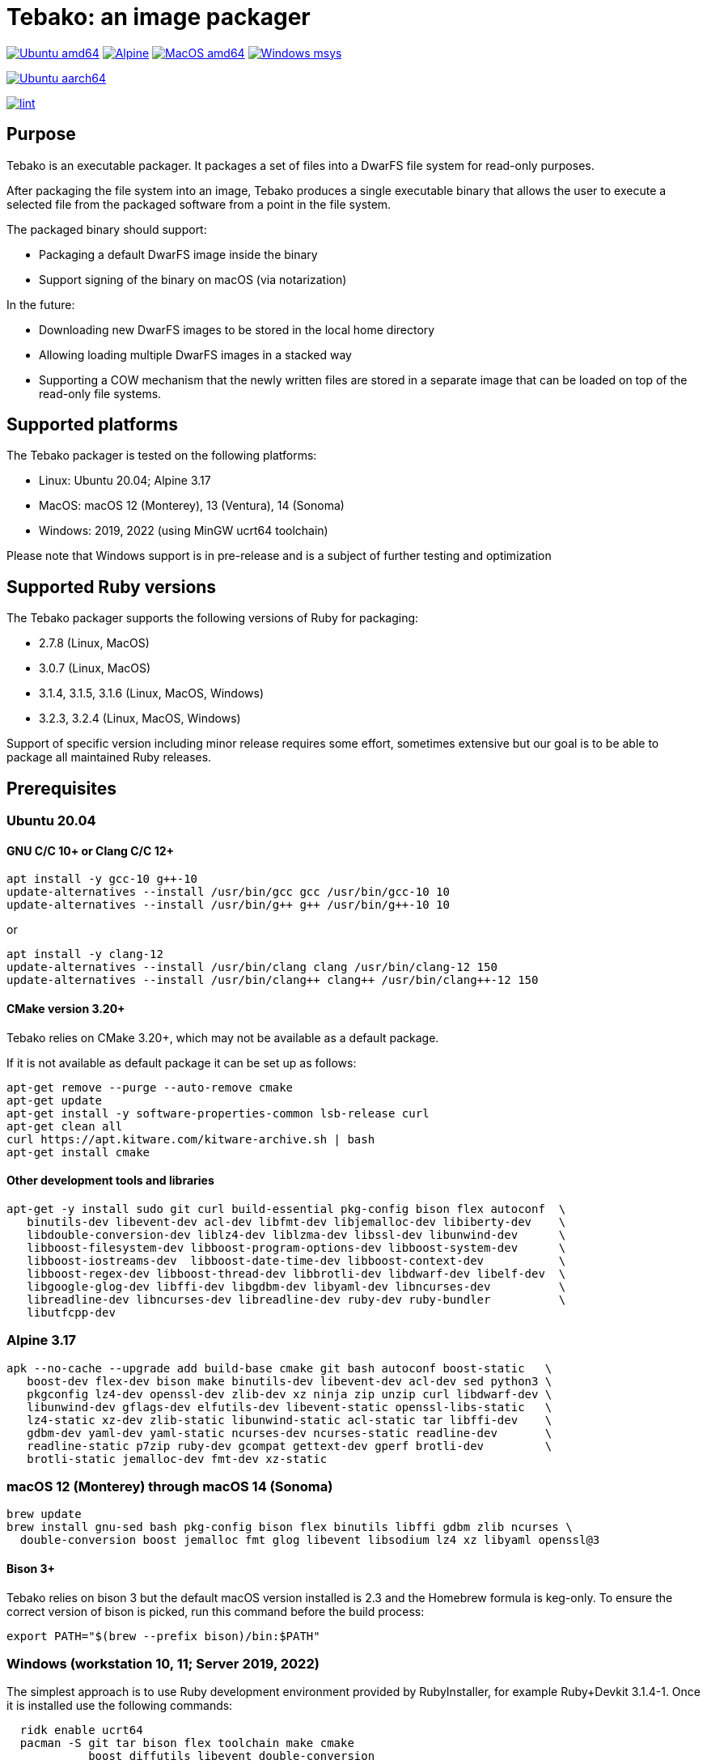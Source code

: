 = Tebako: an image packager

image:https://github.com/tamatebako/tebako/actions/workflows/ubuntu.yml/badge.svg["Ubuntu amd64", link="https://github.com/tamatebako/tebako/actions/workflows/ubuntu.yml"]
image:https://github.com/tamatebako/tebako/actions/workflows/alpine.yml/badge.svg["Alpine", link="https://github.com/tamatebako/tebako/actions/workflows/alpine.yml"]
image:https://github.com/tamatebako/tebako/actions/workflows/macos.yml/badge.svg["MacOS amd64", link="https://github.com/tamatebako/tebako/actions/workflows/macos.yml"]
image:https://github.com/tamatebako/tebako/actions/workflows/windows-msys.yml/badge.svg["Windows msys", link="https://github.com/tamatebako/tebako/actions/workflows/windows-msys.yml"]

image:https://api.cirrus-ci.com/github/tamatebako/tebako.svg?branch=main&task=ubuntu-aarch64["Ubuntu aarch64", link="https://cirrus-ci.com/github/tamatebako/tebako"]

image:https://github.com/tamatebako/tebako/actions/workflows/lint.yml/badge.svg["lint", link="https://github.com/tamatebako/tebako/actions/workflows/lint.yml"]

== Purpose

Tebako is an executable packager. It packages a set of files into a DwarFS file
system for read-only purposes.

After packaging the file system into an image, Tebako produces a single
executable binary that allows the user to execute a selected file from the
packaged software from a point in the file system.

The packaged binary should support:

* Packaging a default DwarFS image inside the binary
* Support signing of the binary on macOS (via notarization)

In the future:

* Downloading new DwarFS images to be stored in the local home directory
* Allowing loading multiple DwarFS images in a stacked way
* Supporting a COW mechanism that the newly written files are stored
  in a separate image that can be loaded on top of the read-only file systems.

== Supported platforms

The Tebako packager is tested on the following platforms:

* Linux: Ubuntu 20.04; Alpine 3.17
* MacOS: macOS 12 (Monterey), 13 (Ventura), 14 (Sonoma)
* Windows: 2019, 2022 (using MinGW ucrt64 toolchain)

Please note that Windows support is in pre-release and is a subject of further testing and optimization

== Supported Ruby versions

The Tebako packager supports the following versions of Ruby for packaging:

* 2.7.8 (Linux, MacOS)
* 3.0.7 (Linux, MacOS)
* 3.1.4, 3.1.5, 3.1.6 (Linux, MacOS, Windows)
* 3.2.3, 3.2.4 (Linux, MacOS, Windows)

Support of specific version including minor release requires some effort, sometimes extensive
but our goal is to be able to package all maintained Ruby releases.

== Prerequisites

=== Ubuntu 20.04

==== GNU C/C++ 10+ or Clang C/C++ 12+

[source,sh]
----
apt install -y gcc-10 g++-10
update-alternatives --install /usr/bin/gcc gcc /usr/bin/gcc-10 10
update-alternatives --install /usr/bin/g++ g++ /usr/bin/g++-10 10
----

or

[source,sh]
----
apt install -y clang-12
update-alternatives --install /usr/bin/clang clang /usr/bin/clang-12 150
update-alternatives --install /usr/bin/clang++ clang++ /usr/bin/clang++-12 150
----

==== CMake version 3.20+

Tebako relies on CMake 3.20+, which may not be available as a default package.

If it is not available as default package it can be set up as follows:

[source,sh]
----
apt-get remove --purge --auto-remove cmake
apt-get update
apt-get install -y software-properties-common lsb-release curl
apt-get clean all
curl https://apt.kitware.com/kitware-archive.sh | bash
apt-get install cmake
----

==== Other development tools and libraries

[source,sh]
----
apt-get -y install sudo git curl build-essential pkg-config bison flex autoconf  \
   binutils-dev libevent-dev acl-dev libfmt-dev libjemalloc-dev libiberty-dev    \
   libdouble-conversion-dev liblz4-dev liblzma-dev libssl-dev libunwind-dev      \
   libboost-filesystem-dev libboost-program-options-dev libboost-system-dev      \
   libboost-iostreams-dev  libboost-date-time-dev libboost-context-dev           \
   libboost-regex-dev libboost-thread-dev libbrotli-dev libdwarf-dev libelf-dev  \
   libgoogle-glog-dev libffi-dev libgdbm-dev libyaml-dev libncurses-dev          \
   libreadline-dev libncurses-dev libreadline-dev ruby-dev ruby-bundler          \
   libutfcpp-dev
----

=== Alpine 3.17

[source,sh]
----
apk --no-cache --upgrade add build-base cmake git bash autoconf boost-static   \
   boost-dev flex-dev bison make binutils-dev libevent-dev acl-dev sed python3 \
   pkgconfig lz4-dev openssl-dev zlib-dev xz ninja zip unzip curl libdwarf-dev \
   libunwind-dev gflags-dev elfutils-dev libevent-static openssl-libs-static   \
   lz4-static xz-dev zlib-static libunwind-static acl-static tar libffi-dev    \
   gdbm-dev yaml-dev yaml-static ncurses-dev ncurses-static readline-dev       \
   readline-static p7zip ruby-dev gcompat gettext-dev gperf brotli-dev         \
   brotli-static jemalloc-dev fmt-dev xz-static
----

=== macOS 12 (Monterey) through macOS 14 (Sonoma)

[source,sh]
----
brew update
brew install gnu-sed bash pkg-config bison flex binutils libffi gdbm zlib ncurses \
  double-conversion boost jemalloc fmt glog libevent libsodium lz4 xz libyaml openssl@3
----

==== Bison 3+

Tebako relies on bison 3 but the default macOS version installed is 2.3 and the Homebrew formula is keg-only.
To ensure the correct version of bison is picked, run this command before the build process:

[source,sh]
----
export PATH="$(brew --prefix bison)/bin:$PATH" 
----

=== Windows (workstation 10, 11; Server 2019, 2022)

The simplest approach is to use Ruby development environment provided by RubyInstaller, for example Ruby+Devkit 3.1.4-1.
Once it is installed use the following commands:

[source,sh]
----
  ridk enable ucrt64
  pacman -S git tar bison flex toolchain make cmake
            boost diffutils libevent double-conversion
            fmt glog dlfcn gtest autotools ncurses libyaml
----

Please note that on Windows tebako may face issues related by CMake path length limitations.
(https://gitlab.kitware.com/cmake/cmake/-/issues/25936)
This error may affect not tebako itself but the gems that need to be package and use CMake to build native extensions.
There is no workaround for this issue as it lloks like is a limitation of the manifest used to build CMake executable.

== Installation

=== General

Tebako is distributed as a Ruby gem.
Additionally, Docker containers for Ubuntu and Alpine Linux with a preinstalled Tebako packaging environment
are available at https://github.com/orgs/tamatebako/packages.

== Usage

=== Commands

==== Installation

[source,sh]
----
gem install tebako
----

=== Tebako Root Folder (aka Prefix) Selection

The prefix in Tebako determines the base directory for the Tebako setup. It is an essential part of configuring how Tebako operates within your system.
The selection of the prefix follows a specific order of precedence to ensure flexibility and ease of use:

. *User-Specified Prefix*: The most direct way to set the root folder is by specifying it through an option. This can be done via command-line argument.

. *Current Working Directory (PWD)*: If the prefix option is explicitly set to "PWD", Tebako uses the current working directory as Tebako root folder.

. *Environment Variable (TEBAKO_PREFIX)*: In the absence of a user-specified option, Tebako looks for an environment variable named `TEBAKO_PREFIX`. If found, its value is used as the root folder.

. *Default Value*: If no prefix is specified and the `TEBAKO_DIR` environment variable is not set, Tebako defaults to using a directory named `.tebako` in the user's home directory.


Path Expansion: Regardless of the method used to set the prefix, Tebako expands the provided path to an absolute path. This expansion includes resolving relative paths based on the current working
directory and expanding user directory shortcuts like `~`.

==== Press

This command "presses" a Ruby project using the Tebako setup from the Tebako root
folder (`<tebako-root-folder>`).
Please note that upon the first invocation of press command tebako collects required packages,
builds the and creates packaging environment. This is a lengthly task that can take significant
time, up to 1 hour.
Upon the next invocation tebako will use previously created packaging environment. The press process
itself takes minutes.
You can manage setup of packaging environment manually; please refer to description of setup and clean
cmmands below.

[source]
----
tebako press     \
  [-p|--prefix=<tebako-root-folder>] \
  [-R|--Ruby=<2.7.8|3.0.7|3.1.4|3.1.5|3.1.6|3.2.3|3.2.4>]   \
  -r|--root=<project-root-folder>     \
  -e|--entry-point=<entry-point>      \
  [-o|--output=<packaged file name>] \
  [-l|--log-level=<error|warn|debug|trace>] \
  [-D|--devmode]
----

Where:

* `<tebako-root-folder>`, the Tebako root folder (see details in the Tebako Root Folder Selection section)

* `Ruby` parameter defines Ruby version that will be packaged (optional, defaults to 3.1.6)

* `<project-root>`, a folder at the host source file system where project files
are located

* `<entry-point>`, an executable file (binary executable or script) that shall
be started when packaged file is called

* `output`, the output file name (optional, defaults to `<current folder>/<entry
point base name`)

* `log-level`, the logging level for tebako built-in memory filesystem driver (optional, defaults to `error`)

* `devmode` flag activates development mode, in which Tebako's cache and packaging consistency checks are relaxed.
Please note that this mode is not intended for production use and should only be used during development.

[example]
====
[source,sh]
----
tebako press \
  --root='~/projects/myproject' \
  --entry=start.rb \
  --output=/temp/myproject.tebako
----
====

==== Setup

Collects required packages, builds the and creates packaging environment. This is a lengthly
task that can take significant time, up to 1 hour.
Tebako supports several configurations at a single system given that their root
directories differ and nultiple Ruby versions within single configuration

This command is optional, tebako creates packaging environment automatically upon the first
invocation of press command.
However, if you plan to use tebako in CI/CD environment with caching it is highly recommended to build cache
based on ```tebako setup``` output. Building cache based on ```tebako press``` may create inconsistent environment upon restore.

[source]
----
tebako setup     \
  [-p |--prefix=<tebako-root-folder>] \
  [-R |--Ruby=<2.7.8|3.0.7|3.1.4|3.1.5|3.1.6|3.2.3|3.2.4>] \
  [-D | --devmode]
----

Where:

* `<tebako-root-folder>`, the Tebako root folder (see details in the Tebako Root Folder Selection section)

* `Ruby` parameter defines Ruby version that will be packaged (optional, defaults to 3.1.6)

* `devmode` flag activates development mode, in which Tebako's cache and packaging consistency checks are relaxed.
Please note that this mode is not intended for production use and should only be used during development.

==== Clean

This command deletes tebako artifacts created by setup and press commands.
Normally you do not need to do it since tebako packager optimizes artifacts lifecycle on its own.

[source]
----
tebako clean \
  [-p|--prefix=<tebako-root-folder>]
----

Where:

* `<tebako-root-folder>`, the Tebako root folder (see details in the Tebako Root Folder Selection section)

[example]
====
[source,sh]
----
tebako clean --prefix='~/.tebako'
----
====

==== Clean ruby

This command deletes tebako Ruby artifacts created by setup and press commands. Dwarfs libraries are not cleaned.
Normally you do not need to do it since tebako packager optimizes artifacts lifecycle on its own.

[source]
----
tebako clean_ruby
  [-p|--prefix=<tebako-root-folder>]
  [-R|--Ruby=<2.7.8|3.0.7|3.1.4|3.1.5|3.1.6|3.2.3|3.2.4>]
----

Where:

* `<tebako-root-folder>`, the Tebako setup folder (optional, defaults to current
folder)
* `Ruby` parameter defines Ruby version that will cleaned (optional, cleans all versions by default)

[example]
====
[source,sh]
----
tebako clean_ruby --prefix='~/.tebako'
----
====

==== Build script hash
Hash command will calculate tebako script hash that may be used as a cache key in CI/CD environment like GitHub Actions

[source]
----
tebako hash
----

=== Exit codes

[cols,"a,a"]
|===
| Code | Condition

| 0    | No error
| 1    | Invalid command line
| 101  | `tebako setup` failed at configuration step
| 102  | `tebako setup` failed at build step
| 103  | `tebako press` failed at configuration step
| 104  | `tebako press` failed at build step
| 253  | Unsupported Ruby version
| 254  | Unsupported operating systems
| 255  | Internal error

|===

== Image extraction

Tebako provides an option to an extract filesystem from a package to local
folder for verification or execution.

[source,sh]
----
<tebako-packaged-executable> --tebako-extract [<root folder for extracted filesystem>]
----

Where,

* `<root folder for extracted filesystem>` is optional and defaults to
  `source_filesystem`

[example]
====
Extracting Tebako content from the `metanorma` package:

[source,sh]
----
metanorma --tebako-extract temp-image
----
====

The `--tebako-extract` option actually runs the following Ruby script:

[source,ruby]
----
require 'fileutils'
FileUtils.copy_entry '<in-memory filesystem root>', ARGV[2] || 'source_filesystem'
----

== Ruby packaging specification

This is high-level description of the Tebako Ruby packaging mechanism.
This specification was inspired by the `ruby-packer` approach.

NOTE: For various reasons, Tebako Ruby is a fully separate implementation,
no line of code was copied from `ruby-packer`.

Depending on the configuration files that are present in the root project folder,
the Tebako Ruby packager support five different scenarios:

[cols="a,a,a,a"]
|===
| Scenario | `*.gemspec` | `Gemfile`  | `*.gem`

| 1        |     No    |   No     |   No
| 2        |     No    |   No     |   One
| 3        |    One    |   No     |   Any
| 4        |    One    |   One    |   Any
| 5        |     No    |   One    |   Any
| Error    |     No    |   No     |Two or more
| Error    |Two or more|   Any    |   Any

|===

These scenarios differ in what files are packaged and where the entry point is
located, as follows:

[cols="a,a,a,a"]
|===
| Scenario | Description | Packaging | Entry point

| 1
| Simple ruby script
| Copy `<project-root>` with all sub-folders to packaged filesystem
| `<mount_point>/local/<entry_point base name>`

| 2
| Packaged gem
| Install the gem with `gem install` to packaged filesystem
| `<mount_point>/bin/<entry_point base name>` (i.e., binstub is expected)

| 3
| Gem source, no `bundler`
|
. Build the gem using `gem build` command at the host
. Install it with `gem install` to packaged filesystem

| `<mount_point>/bin/<entry_point base name>` (i.e., binstub is expected)

| 4
| Gem source, `bundler`
|
. Collect dependencies at the host with `bundle install`
. Build the gem using `gem build` command
. Install it with `gem install` to packaged file system

| `<mount_point>/bin/<entry_point base name>` (i.e., binstub is expected)

| 5
| Rails project
| Deploy project to packaged filesystem using `bundle install`
| `<mount_point>/local/<entry_point base name>`

|===


== Trivia: origin of name

"tamatebako" (玉手箱) is the treasure box given to Urashima Taro in the Ryugu,
for which he was asked not to open if he wished to return. He opened the box
upon the shock from his return that three hundred years has passed. Apparently
what was stored in the box was his age.

This packager was made to store Ruby and its gems, and therefore named after
the said treasure box (storing gems inside a treasure box).

Since "tamatebako" is rather long for the non-Japanese speaker, we use "tebako"
(手箱, also "tehako") instead, the generic term for a personal box.
